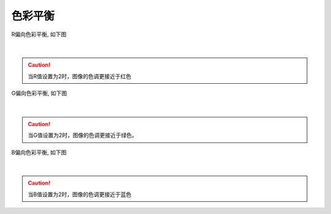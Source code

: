 色彩平衡
========

R偏向色彩平衡, 如下图

.. figure:: /范例与比较/images/color1.png
    :align: center
|
.. caution:: 当R值设置为2时，图像的色调更接近于红色


G偏向色彩平衡, 如下图

.. figure:: /范例与比较/images/color2.png
    :align: center

|
.. caution:: 当G值设置为2时，图像的色调更接近于绿色。

B偏向色彩平衡, 如下图

.. figure:: /范例与比较/images/color3.png
    :align: center
|
.. caution:: 当B值设置为2时，图像的色调更接近于蓝色